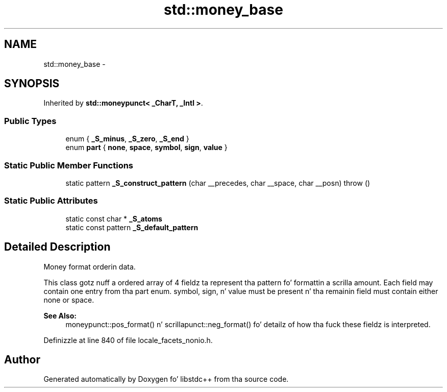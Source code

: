 .TH "std::money_base" 3 "Thu Sep 11 2014" "libstdc++" \" -*- nroff -*-
.ad l
.nh
.SH NAME
std::money_base \- 
.SH SYNOPSIS
.br
.PP
.PP
Inherited by \fBstd::moneypunct< _CharT, _Intl >\fP\&.
.SS "Public Types"

.in +1c
.ti -1c
.RI "enum { \fB_S_minus\fP, \fB_S_zero\fP, \fB_S_end\fP }"
.br
.ti -1c
.RI "enum \fBpart\fP { \fBnone\fP, \fBspace\fP, \fBsymbol\fP, \fBsign\fP, \fBvalue\fP }"
.br
.in -1c
.SS "Static Public Member Functions"

.in +1c
.ti -1c
.RI "static pattern \fB_S_construct_pattern\fP (char __precedes, char __space, char __posn)  throw ()"
.br
.in -1c
.SS "Static Public Attributes"

.in +1c
.ti -1c
.RI "static const char * \fB_S_atoms\fP"
.br
.ti -1c
.RI "static const pattern \fB_S_default_pattern\fP"
.br
.in -1c
.SH "Detailed Description"
.PP 
Money format orderin data\&.
.PP
This class gotz nuff a ordered array of 4 fieldz ta represent tha pattern fo' formattin a scrilla amount\&. Each field may contain one entry from tha part enum\&. symbol, sign, n' value must be present n' tha remainin field must contain either none or space\&. 


.PP
\fBSee Also:\fP
.RS 4
moneypunct::pos_format() n' scrillapunct::neg_format() fo' detailz of how tha fuck these fieldz is interpreted\&. 
.RE
.PP

.PP
Definizzle at line 840 of file locale_facets_nonio\&.h\&.

.SH "Author"
.PP 
Generated automatically by Doxygen fo' libstdc++ from tha source code\&.
